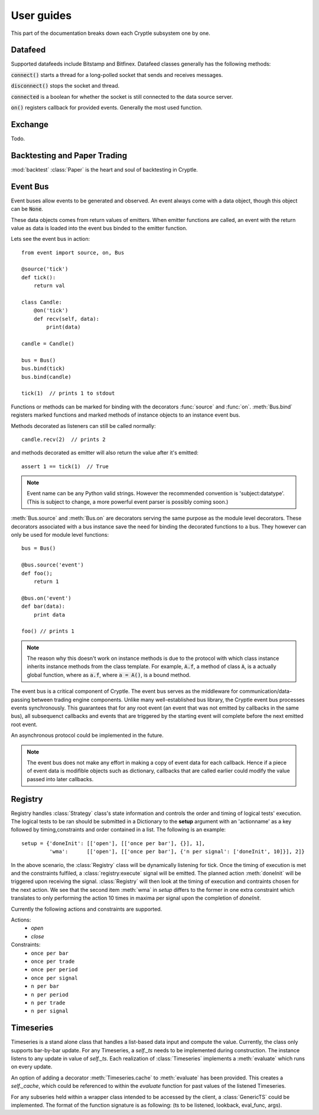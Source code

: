 .. _guides:

User guides
===========
This part of the documentation breaks down each Cryptle subsystem one by one.


Datafeed
--------
Supported datafeeds include Bitstamp and Bitfinex. Datafeed classes generally
has the following methods:

:code:`connect()` starts a thread for a long-polled socket that sends and
receives messages.

:code:`disconnect()` stops the socket and thread.

:code:`connected` is a boolean for whether the socket is still connected to the
data source server.

:code:`on()` registers callback for provided events. Generally the most used
function.

.. seealso::
   Datafeeds have specialized :ref:`integration <datafeed_event>` with the event
   bus.


Exchange
--------
Todo.


Backtesting and Paper Trading
-----------------------------
:mod:`backtest` :class:`Paper` is the heart and soul of backtesting in
Cryptle.


Event Bus
---------
Event buses allow events to be generated and observed. An event always come with
a data object, though this object can be :code:`None`.

These data objects comes from return values of emitters. When emitter functions
are called, an event with the return value as data is loaded into the event bus
binded to the emitter function.

Lets see the event bus in action::

    from event import source, on, Bus

    @source('tick')
    def tick():
        return val

    class Candle:
        @on('tick')
        def recv(self, data):
            print(data)

    candle = Candle()

    bus = Bus()
    bus.bind(tick)
    bus.bind(candle)

    tick(1)  // prints 1 to stdout

Functions or methods can be marked for binding with the decorators
:func:`source` and :func:`on`. :meth:`Bus.bind` registers marked functions and
marked methods of instance objects to an instance event bus.

Methods decorated as listeners can still be called normally::

    candle.recv(2)  // prints 2

and methods decorated as emitter will also return the value after it's emitted::

    assert 1 == tick(1)  // True

.. note::
   Event name can be any Python valid strings. However the recommended convention
   is 'subject:datatype'. (This is subject to change, a more powerful event
   parser is possibly coming soon.)

:meth:`Bus.source` and :meth:`Bus.on` are decorators serving the same purpose as
the module level decorators. These decorators associated with a bus instance
save the need for binding the decorated functions to a bus. They however can
only be used for module level functions::

    bus = Bus()

    @bus.source('event')
    def foo();
        return 1

    @bus.on('event')
    def bar(data):
        print data

    foo() // prints 1

.. todo explain this more clearly, go into how we cannot track instances created
   from class
.. note::
   The reason why this doesn't work on instance methods is due to the protocol
   with which class instance inherits instance methods from the class template.
   For example, :code:`A.f`, a method of class :code:`A`, is a actually global
   function, where as :code:`a.f`, where :code:`a = A()`, is a bound method.

The event bus is a critical component of Cryptle. The event bus serves as the
middleware for communication/data-passing between trading engine components.
Unlike many well-established bus library, the Cryptle event bus processes events
synchronously. This guarantees that for any root event (an event that was not
emitted by callbacks in the same bus), all subsequenct callbacks and events that
are triggered by the starting event will complete before the next emitted root
event.

An asynchronous protocol could be implemented in the future.

.. note::
   The event bus does not make any effort in making a copy of event data for
   each callback. Hence if a piece of event data is modifible objects such as
   dictionary, callbacks that are called earlier could modify the value passed
   into later callbacks.

.. _registry_ref:

Registry
--------


Registry handles :class:`Strategy` class's state information and controls the order
and timing of logical tests' execution. The logical tests to be ran should be
submitted in a Dictionary to the **setup** argument with an 'actionname' as a key
followed by timing,constraints and order contained in a list. The following is
an example::

   setup = {'doneInit': [['open'], [['once per bar'], {}], 1],
            'wma':      [['open'], [['once per bar'], {'n per signal': ['doneInit', 10]}], 2]}

In the above scenario, the :class:`Registry` class will be dynamically listening
for tick. Once the timing of execution is met and the constraints fulfiled, a
:class:`registry:execute` signal will be emitted. The planned action :meth:`doneInit`
will be triggered upon receiving the signal. :class:`Registry` will then
look at the timing of execution and contraints chosen for the next action.
We see that the second item
:meth:`wma`  in `setup` differs to the former in one extra constraint which
translates to only performing the action 10 times in maxima per signal upon
the completion of `doneInit`.

Currently the following actions and constraints are supported.

Actions:
   - `open`
   - `close`

Constraints:
   - ``once per bar``
   - ``once per trade``
   - ``once per period``
   - ``once per signal``
   - ``n per bar``
   - ``n per period``
   - ``n per trade``
   - ``n per signal``

.. _timeseries_ref:

Timeseries
----------

Timeseries is a stand alone class that handles a list-based data input and
compute the value. Currently, the class only supports bar-by-bar update. For
any Timeseries, a `self._ts` needs to be implemented during construction. The instance
listens to any update in value of `self._ts`. Each realization of :class:`Timeseries`
implements a :meth:`evaluate` which runs on every update.

An option of adding a decorator :meth:`Timeseries.cache` to :meth:`evaluate` has
been provided. This creates a `self._cache`, which could be referenced to within
the `evaluate` function for past values of the listened Timeseries.

For any subseries held within a wrapper class intended to be accessed by the
client, a :class:`GenericTS` could be implemented. The format of the function
signature is as following: (ts to be listened, lookback, eval_func, args).


